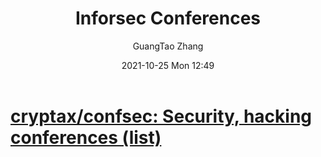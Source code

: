 :PROPERTIES:
:ID:       5ed91cfd-201f-400b-a04d-8e7fe8494b2a
:public: true
:END:
#+TITLE: Inforsec Conferences
#+AUTHOR: GuangTao Zhang
#+EMAIL: gtrunsec@hardenedlinux.org
#+DATE: 2021-10-25 Mon 12:49



* [[https://github.com/cryptax/confsec][cryptax/confsec: Security, hacking conferences (list)]]
